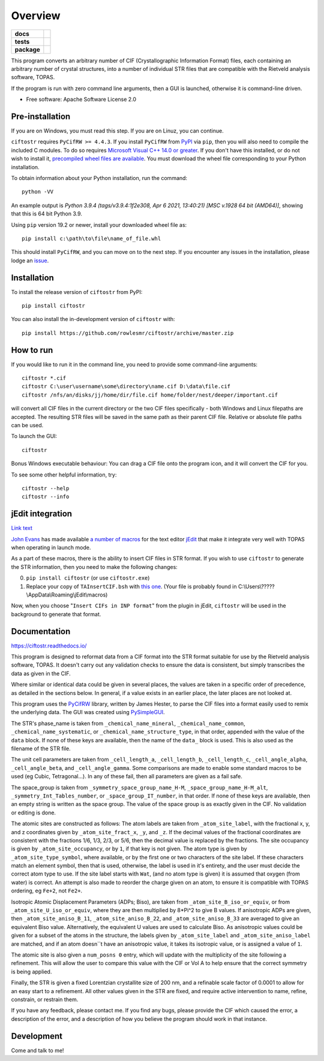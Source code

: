 ========
Overview
========

.. start-badges

.. list-table::
    :stub-columns: 1

    * - docs
      - |docs|
    * - tests
      - | |requires|
        |
    * - package
      - | |version| |wheel| |supported-versions| |supported-implementations|
        | |commits-since|
.. |docs| image:: https://readthedocs.org/projects/ciftostr/badge/?style=flat
    :target: https://ciftostr.readthedocs.io/
    :alt: Documentation Status

.. |requires| image:: https://requires.io/github/rowlesmr/ciftostr/requirements.svg?branch=master
    :alt: Requirements Status
    :target: https://requires.io/github/rowlesmr/ciftostr/requirements/?branch=master

.. |version| image:: https://img.shields.io/pypi/v/ciftostr.svg
    :alt: PyPI Package latest release
    :target: https://pypi.org/project/ciftostr

.. |wheel| image:: https://img.shields.io/pypi/wheel/ciftostr.svg
    :alt: PyPI Wheel
    :target: https://pypi.org/project/ciftostr

.. |supported-versions| image:: https://img.shields.io/pypi/pyversions/ciftostr.svg
    :alt: Supported versions
    :target: https://pypi.org/project/ciftostr

.. |supported-implementations| image:: https://img.shields.io/pypi/implementation/ciftostr.svg
    :alt: Supported implementations
    :target: https://pypi.org/project/ciftostr

.. |commits-since| image:: https://img.shields.io/github/commits-since/rowlesmr/ciftostr/v0.1.2.svg
    :alt: Commits since latest release
    :target: https://github.com/rowlesmr/ciftostr/compare/v0.1.2...master



.. end-badges

This program converts an arbitrary number of CIF (Crystallographic Information Format) files, each containing an arbitrary number of crystal structures, into a number of individual STR files that are compatible with the Rietveld analysis software, TOPAS. 

If the program is run with zero command line arguments, then a GUI is launched, otherwise it is command-line driven.

* Free software: Apache Software License 2.0

Pre-installation
================

If you are on Windows, you must read this step. If you are on Linuz, you can continue.

``ciftostr`` requires ``PyCifRW >= 4.4.3``. If you install ``PyCifRW`` from `PyPI <https://pypi.org/>`_ via ``pip``, then you will also need to compile the included C modules. To do so requires `Microsoft Visual C++ 14.0 or greater <https://visualstudio.microsoft.com/visual-cpp-build-tools/>`_. If you don't have this installed, or do not wish to install it, `precompiled wheel files are available <https://www.lfd.uci.edu/~gohlke/pythonlibs/#pycifrw>`_. You must download the wheel file corresponding to your Python installation.

To obtain information about your Python installation, run the command::

	python -VV

An example output is `Python 3.9.4 (tags/v3.9.4:1f2e308, Apr  6 2021, 13:40:21) [MSC v.1928 64 bit (AMD64)]`, showing that this is 64 bit Python 3.9.

Using ``pip`` version 19.2 or newer, install your downloaded wheel file as::

	pip install c:\path\to\file\name_of_file.whl

This should install ``PyCifRW``, and you can move on to the next step. If you encounter any issues in the installation, 
please lodge an `issue <https://github.com/rowlesmr/ciftostr/issues>`_.


Installation
============

To install the release version of ``ciftostr`` from PyPI::

    pip install ciftostr

You can also install the in-development version of ``ciftostr`` with::

    pip install https://github.com/rowlesmr/ciftostr/archive/master.zip


How to run
==========

If you would like to run it in the command line, you need to provide some command-line arguments::

	ciftostr *.cif
	ciftostr C:\user\username\some\directory\name.cif D:\data\file.cif
	ciftostr /nfs/an/disks/jj/home/dir/file.cif home/folder/nest/deeper/important.cif

will convert all CIF files in the current directory or the two CIF files specifically - both Windows and Linux filepaths are accepted. The resulting STR files will be saved in the same path as their parent CIF file. Relative or absolute file paths can be used.

To launch the GUI::

	ciftostr

Bonus Windows executable behaviour: You can drag a CIF file onto the program icon, and it will convert the CIF for you.

To see some other helpful information, try::

	ciftostr --help
	ciftostr --info


jEdit integration
=================

`Link text <link URL>`_

`John Evans <http://topas.dur.ac.uk>`_ has made available `a number of macros <http://topas.dur.ac.uk/topaswiki/doku.php?id=jedi>`_ for the text editor `jEdit <http://www.jedit.org/>`_ that make it integrate very well with TOPAS when operating in launch mode.

As a part of these macros, there is the ability to insert CIF files in STR format. If you wish to use ``ciftostr`` to generate the STR information, then you need to make the following changes:

0. ``pip install ciftostr`` (or use ``ciftostr.exe``)
1. Replace your copy of ``TAInsertCIF.bsh`` with `this one <TAInsertCIF.bsh>`_. (Your file is probably found in C:\\Users\\?????\\AppData\\Roaming\\jEdit\\macros)

Now, when you choose "``Insert CIFs in INP format``" from the plugin in jEdit, ``ciftostr`` will be used in the background to generate that format.


Documentation
=============


https://ciftostr.readthedocs.io/

This program is designed to reformat data from a CIF format into the STR format suitable for use by the Rietveld analysis software, TOPAS. It doesn't carry out any validation checks to ensure the data is consistent, but simply transcribes the data as given in the CIF.
    
Where similar or identical data could be given in several places, the values are taken in a specific order of precedence, as detailed in the sections below. In general, if a value exists in an earlier place, the later places are not looked at.

This program uses the `PyCifRW <https://bitbucket.org/jamesrhester/pycifrw/src/development>`_ library, written by James Hester, to parse the CIF files into a format easily used to remix the underlying data. The GUI was created using `PySimpleGUI <https://pysimplegui.readthedocs.io/en/latest>`_. 
    
The STR's phase_name is taken from ``_chemical_name_mineral``, ``_chemical_name_common``, ``_chemical_name_systematic``, or ``_chemical_name_structure_type``, in that order, appended with the value of the ``data`` block. If none of these keys are available, then the name of the ``data_`` block is used. This is also used as the filename of the STR file.
    
The unit cell parameters are taken from ``_cell_length_a``, ``_cell_length_b``, ``_cell_length_c``, ``_cell_angle_alpha``, ``_cell_angle_beta``, and ``_cell_angle_gamma``. Some comparisons are made to enable some standard macros to be used (eg Cubic, Tetragonal...). In any of these fail, then all parameters are given as a fail safe.

The space_group is taken from ``_symmetry_space_group_name_H-M``, ``_space_group_name_H-M_alt``, ``_symmetry_Int_Tables_number``, or ``_space_group_IT_number``, in that order. If none of these keys are available, then an empty string is written as the space group. The value of the space group is as exactly given in the CIF. No validation or editing is done.

The atomic sites are constructed as follows: The atom labels are taken from ``_atom_site_label``, with the fractional x, y, and z coordinates given by ``_atom_site_fract_x``, ``_y``, and ``_z``. If the decimal values of the fractional coordinates are consistent with the fractions 1/6, 1/3, 2/3, or 5/6, then the decimal value is replaced by the fractions. The site occupancy is given by ``_atom_site_occupancy``, or by ``1``, if that key is not given. The atom type is given by ``_atom_site_type_symbol``, where available, or by the first one or two characters of the site label. If these characters match an element symbol, then that is used, otherwise, the label is used in it's entirety, and the user must decide the correct atom type to use. If the site label starts with ``Wat``, (and no atom type is given) it is assumed that oxygen (from water) is correct. An attempt is also made to reorder the charge given on an atom, to ensure it is compatible with TOPAS ordering, eg ``Fe+2``, not ``Fe2+``.

Isotropic Atomic Displacement Parameters (ADPs; Biso), are taken from ``_atom_site_B_iso_or_equiv``, or from ``_atom_site_U_iso_or_equiv``, where they are then multiplied by 8*Pi^2 to give B values. If anisotropic ADPs are given, then ``_atom_site_aniso_B_11``, ``_atom_site_aniso_B_22``, and ``_atom_site_aniso_B_33`` are averaged to give an equivalent Biso value. Alternatively, the equivalent U values are used to calculate Biso. As anisotropic values could be given for a subset of the atoms in the structure, the labels given by ``_atom_site_label`` and ``_atom_site_aniso_label`` are matched, and if an atom doesn``t have an anisotropic value, it takes its isotropic value, or is assigned a value of ``1``.

The atomic site is also given a ``num_posns 0`` entry, which will update with the multiplicity of the site following a refinement. This will allow the user to compare this value with the CIF or Vol A to help ensure that the correct symmetry is being applied.

Finally, the STR is given a fixed Lorentzian crystallite size of 200 nm, and a refinable scale factor of 0.0001 to allow for an easy start to a refinement. All other values given in the STR are fixed, and require active intervention to name, refine, constrain, or restrain them.

If you have any feedback, please contact me. If you find any bugs, please provide the CIF which caused the error, a description of the error, and a description of how you believe the program should work in that instance.


Development
===========

Come and talk to me!